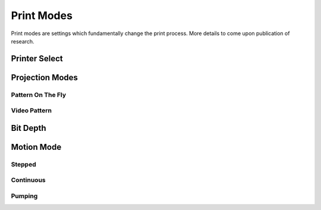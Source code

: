 ============
Print Modes
============
Print modes are settings which fundamentally change the print process. More details to come upon publication of research.

Printer Select
-----------------

Projection Modes
------------------

Pattern On The Fly
"""""""""""""""""""

Video Pattern
""""""""""""""""

Bit Depth
------------

Motion Mode
---------------

Stepped
"""""""""""

Continuous
"""""""""""""

Pumping
"""""""""""""""
